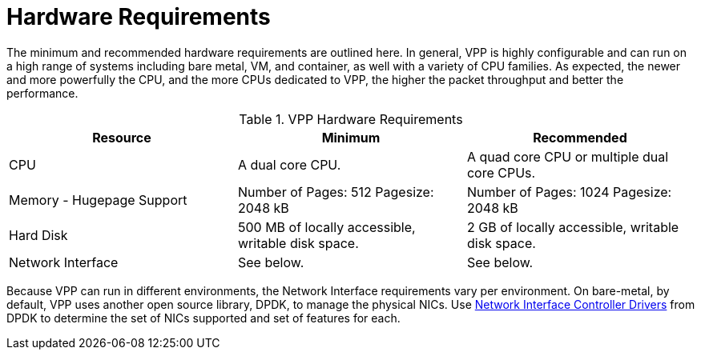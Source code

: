 [id='hardware-requirements_{context}']
= Hardware Requirements

// Included in:

The minimum and recommended hardware requirements are outlined here. In general, VPP is highly configurable and can run on a high range of systems including bare metal, VM, and container, as well with a variety of CPU families. As expected, the newer and more powerfully the CPU, and the more CPUs dedicated to VPP, the higher the packet throughput and better the performance.

.VPP Hardware Requirements
[options="header"]
|====
|Resource |Minimum |Recommended
|CPU |A dual core CPU. |A quad core CPU or multiple dual core CPUs.
|Memory - Hugepage Support |Number of Pages: 512  Pagesize: 2048 kB |Number of Pages: 1024  Pagesize: 2048 kB
|Hard Disk |500 MB of locally accessible, writable disk space. |2 GB of locally accessible, writable disk space.
|Network Interface |See below. |See below.
|====

Because VPP can run in different environments, the Network Interface requirements vary per environment. On bare-metal, by default, VPP uses another open source library, DPDK, to manage the physical NICs. Use link:http://doc.dpdk.org/guides-18.02/nics/index.html[Network Interface Controller Drivers] from DPDK to determine the set of NICs supported and set of features for each.


